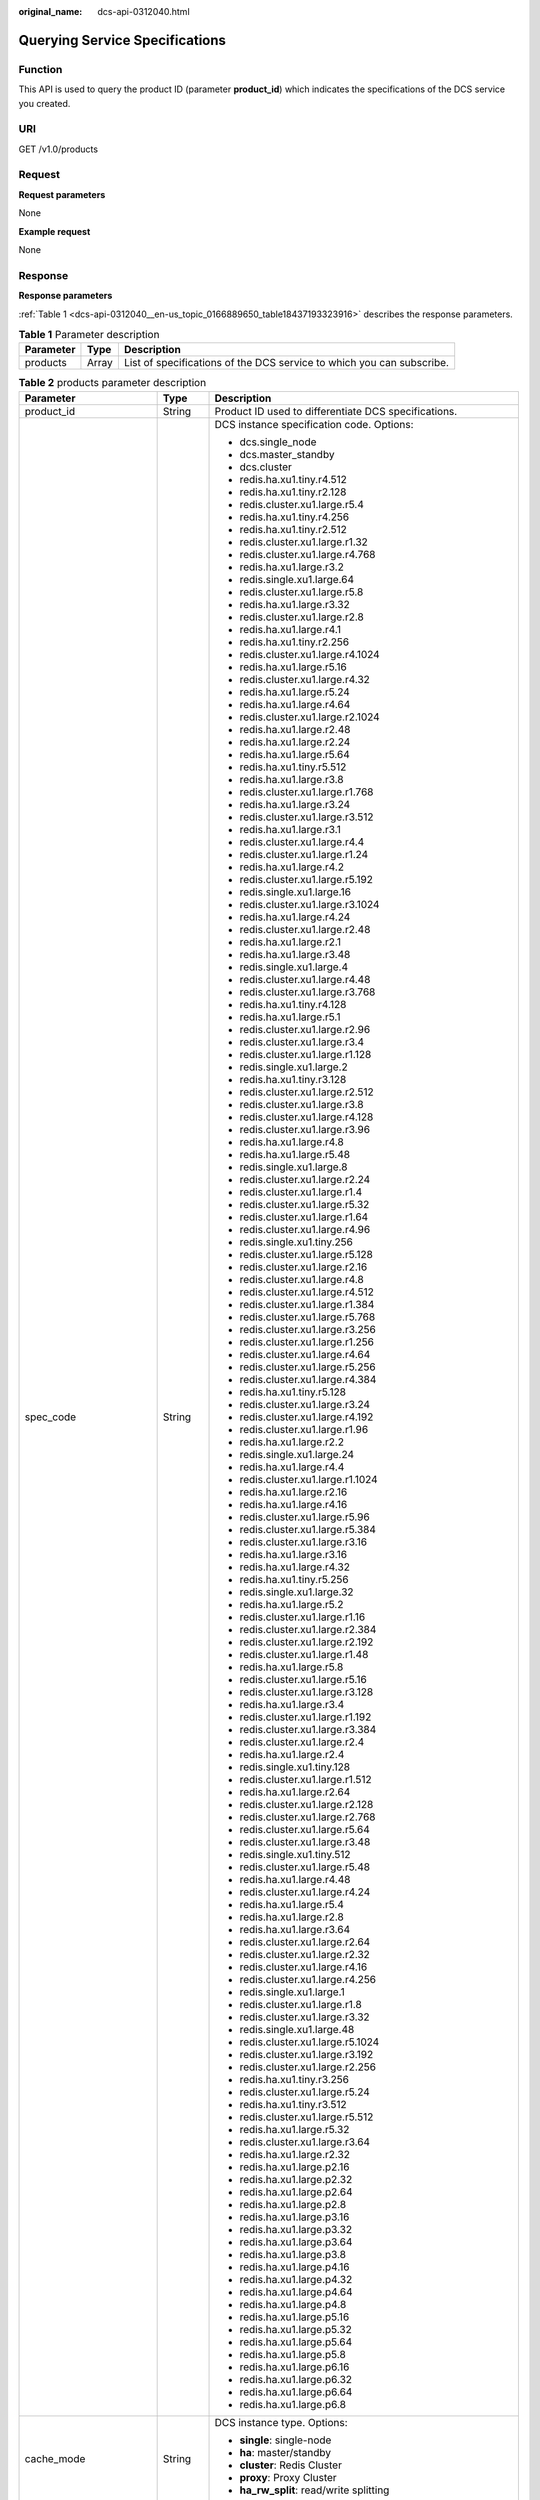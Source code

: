 :original_name: dcs-api-0312040.html

.. _dcs-api-0312040:

Querying Service Specifications
===============================

Function
--------

This API is used to query the product ID (parameter **product_id**) which indicates the specifications of the DCS service you created.

URI
---

GET /v1.0/products

Request
-------

**Request parameters**

None

**Example request**

None

Response
--------

**Response parameters**

:ref:`Table 1 <dcs-api-0312040__en-us_topic_0166889650_table18437193323916>` describes the response parameters.

.. _dcs-api-0312040__en-us_topic_0166889650_table18437193323916:

.. table:: **Table 1** Parameter description

   +-----------+-------+-----------------------------------------------------------------------+
   | Parameter | Type  | Description                                                           |
   +===========+=======+=======================================================================+
   | products  | Array | List of specifications of the DCS service to which you can subscribe. |
   +-----------+-------+-----------------------------------------------------------------------+

.. table:: **Table 2** products parameter description

   +--------------------------+-----------------------+---------------------------------------------------------------------------------------------------------------------------------------------------+
   | Parameter                | Type                  | Description                                                                                                                                       |
   +==========================+=======================+===================================================================================================================================================+
   | product_id               | String                | Product ID used to differentiate DCS specifications.                                                                                              |
   +--------------------------+-----------------------+---------------------------------------------------------------------------------------------------------------------------------------------------+
   | spec_code                | String                | DCS instance specification code. Options:                                                                                                         |
   |                          |                       |                                                                                                                                                   |
   |                          |                       | -  dcs.single_node                                                                                                                                |
   |                          |                       | -  dcs.master_standby                                                                                                                             |
   |                          |                       | -  dcs.cluster                                                                                                                                    |
   |                          |                       | -  redis.ha.xu1.tiny.r4.512                                                                                                                       |
   |                          |                       | -  redis.ha.xu1.tiny.r2.128                                                                                                                       |
   |                          |                       | -  redis.cluster.xu1.large.r5.4                                                                                                                   |
   |                          |                       | -  redis.ha.xu1.tiny.r4.256                                                                                                                       |
   |                          |                       | -  redis.ha.xu1.tiny.r2.512                                                                                                                       |
   |                          |                       | -  redis.cluster.xu1.large.r1.32                                                                                                                  |
   |                          |                       | -  redis.cluster.xu1.large.r4.768                                                                                                                 |
   |                          |                       | -  redis.ha.xu1.large.r3.2                                                                                                                        |
   |                          |                       | -  redis.single.xu1.large.64                                                                                                                      |
   |                          |                       | -  redis.cluster.xu1.large.r5.8                                                                                                                   |
   |                          |                       | -  redis.ha.xu1.large.r3.32                                                                                                                       |
   |                          |                       | -  redis.cluster.xu1.large.r2.8                                                                                                                   |
   |                          |                       | -  redis.ha.xu1.large.r4.1                                                                                                                        |
   |                          |                       | -  redis.ha.xu1.tiny.r2.256                                                                                                                       |
   |                          |                       | -  redis.cluster.xu1.large.r4.1024                                                                                                                |
   |                          |                       | -  redis.ha.xu1.large.r5.16                                                                                                                       |
   |                          |                       | -  redis.cluster.xu1.large.r4.32                                                                                                                  |
   |                          |                       | -  redis.ha.xu1.large.r5.24                                                                                                                       |
   |                          |                       | -  redis.ha.xu1.large.r4.64                                                                                                                       |
   |                          |                       | -  redis.cluster.xu1.large.r2.1024                                                                                                                |
   |                          |                       | -  redis.ha.xu1.large.r2.48                                                                                                                       |
   |                          |                       | -  redis.ha.xu1.large.r2.24                                                                                                                       |
   |                          |                       | -  redis.ha.xu1.large.r5.64                                                                                                                       |
   |                          |                       | -  redis.ha.xu1.tiny.r5.512                                                                                                                       |
   |                          |                       | -  redis.ha.xu1.large.r3.8                                                                                                                        |
   |                          |                       | -  redis.cluster.xu1.large.r1.768                                                                                                                 |
   |                          |                       | -  redis.ha.xu1.large.r3.24                                                                                                                       |
   |                          |                       | -  redis.cluster.xu1.large.r3.512                                                                                                                 |
   |                          |                       | -  redis.ha.xu1.large.r3.1                                                                                                                        |
   |                          |                       | -  redis.cluster.xu1.large.r4.4                                                                                                                   |
   |                          |                       | -  redis.cluster.xu1.large.r1.24                                                                                                                  |
   |                          |                       | -  redis.ha.xu1.large.r4.2                                                                                                                        |
   |                          |                       | -  redis.cluster.xu1.large.r5.192                                                                                                                 |
   |                          |                       | -  redis.single.xu1.large.16                                                                                                                      |
   |                          |                       | -  redis.cluster.xu1.large.r3.1024                                                                                                                |
   |                          |                       | -  redis.ha.xu1.large.r4.24                                                                                                                       |
   |                          |                       | -  redis.cluster.xu1.large.r2.48                                                                                                                  |
   |                          |                       | -  redis.ha.xu1.large.r2.1                                                                                                                        |
   |                          |                       | -  redis.ha.xu1.large.r3.48                                                                                                                       |
   |                          |                       | -  redis.single.xu1.large.4                                                                                                                       |
   |                          |                       | -  redis.cluster.xu1.large.r4.48                                                                                                                  |
   |                          |                       | -  redis.cluster.xu1.large.r3.768                                                                                                                 |
   |                          |                       | -  redis.ha.xu1.tiny.r4.128                                                                                                                       |
   |                          |                       | -  redis.ha.xu1.large.r5.1                                                                                                                        |
   |                          |                       | -  redis.cluster.xu1.large.r2.96                                                                                                                  |
   |                          |                       | -  redis.cluster.xu1.large.r3.4                                                                                                                   |
   |                          |                       | -  redis.cluster.xu1.large.r1.128                                                                                                                 |
   |                          |                       | -  redis.single.xu1.large.2                                                                                                                       |
   |                          |                       | -  redis.ha.xu1.tiny.r3.128                                                                                                                       |
   |                          |                       | -  redis.cluster.xu1.large.r2.512                                                                                                                 |
   |                          |                       | -  redis.cluster.xu1.large.r3.8                                                                                                                   |
   |                          |                       | -  redis.cluster.xu1.large.r4.128                                                                                                                 |
   |                          |                       | -  redis.cluster.xu1.large.r3.96                                                                                                                  |
   |                          |                       | -  redis.ha.xu1.large.r4.8                                                                                                                        |
   |                          |                       | -  redis.ha.xu1.large.r5.48                                                                                                                       |
   |                          |                       | -  redis.single.xu1.large.8                                                                                                                       |
   |                          |                       | -  redis.cluster.xu1.large.r2.24                                                                                                                  |
   |                          |                       | -  redis.cluster.xu1.large.r1.4                                                                                                                   |
   |                          |                       | -  redis.cluster.xu1.large.r5.32                                                                                                                  |
   |                          |                       | -  redis.cluster.xu1.large.r1.64                                                                                                                  |
   |                          |                       | -  redis.cluster.xu1.large.r4.96                                                                                                                  |
   |                          |                       | -  redis.single.xu1.tiny.256                                                                                                                      |
   |                          |                       | -  redis.cluster.xu1.large.r5.128                                                                                                                 |
   |                          |                       | -  redis.cluster.xu1.large.r2.16                                                                                                                  |
   |                          |                       | -  redis.cluster.xu1.large.r4.8                                                                                                                   |
   |                          |                       | -  redis.cluster.xu1.large.r4.512                                                                                                                 |
   |                          |                       | -  redis.cluster.xu1.large.r1.384                                                                                                                 |
   |                          |                       | -  redis.cluster.xu1.large.r5.768                                                                                                                 |
   |                          |                       | -  redis.cluster.xu1.large.r3.256                                                                                                                 |
   |                          |                       | -  redis.cluster.xu1.large.r1.256                                                                                                                 |
   |                          |                       | -  redis.cluster.xu1.large.r4.64                                                                                                                  |
   |                          |                       | -  redis.cluster.xu1.large.r5.256                                                                                                                 |
   |                          |                       | -  redis.cluster.xu1.large.r4.384                                                                                                                 |
   |                          |                       | -  redis.ha.xu1.tiny.r5.128                                                                                                                       |
   |                          |                       | -  redis.cluster.xu1.large.r3.24                                                                                                                  |
   |                          |                       | -  redis.cluster.xu1.large.r4.192                                                                                                                 |
   |                          |                       | -  redis.cluster.xu1.large.r1.96                                                                                                                  |
   |                          |                       | -  redis.ha.xu1.large.r2.2                                                                                                                        |
   |                          |                       | -  redis.single.xu1.large.24                                                                                                                      |
   |                          |                       | -  redis.ha.xu1.large.r4.4                                                                                                                        |
   |                          |                       | -  redis.cluster.xu1.large.r1.1024                                                                                                                |
   |                          |                       | -  redis.ha.xu1.large.r2.16                                                                                                                       |
   |                          |                       | -  redis.ha.xu1.large.r4.16                                                                                                                       |
   |                          |                       | -  redis.cluster.xu1.large.r5.96                                                                                                                  |
   |                          |                       | -  redis.cluster.xu1.large.r5.384                                                                                                                 |
   |                          |                       | -  redis.cluster.xu1.large.r3.16                                                                                                                  |
   |                          |                       | -  redis.ha.xu1.large.r3.16                                                                                                                       |
   |                          |                       | -  redis.ha.xu1.large.r4.32                                                                                                                       |
   |                          |                       | -  redis.ha.xu1.tiny.r5.256                                                                                                                       |
   |                          |                       | -  redis.single.xu1.large.32                                                                                                                      |
   |                          |                       | -  redis.ha.xu1.large.r5.2                                                                                                                        |
   |                          |                       | -  redis.cluster.xu1.large.r1.16                                                                                                                  |
   |                          |                       | -  redis.cluster.xu1.large.r2.384                                                                                                                 |
   |                          |                       | -  redis.cluster.xu1.large.r2.192                                                                                                                 |
   |                          |                       | -  redis.cluster.xu1.large.r1.48                                                                                                                  |
   |                          |                       | -  redis.ha.xu1.large.r5.8                                                                                                                        |
   |                          |                       | -  redis.cluster.xu1.large.r5.16                                                                                                                  |
   |                          |                       | -  redis.cluster.xu1.large.r3.128                                                                                                                 |
   |                          |                       | -  redis.ha.xu1.large.r3.4                                                                                                                        |
   |                          |                       | -  redis.cluster.xu1.large.r1.192                                                                                                                 |
   |                          |                       | -  redis.cluster.xu1.large.r3.384                                                                                                                 |
   |                          |                       | -  redis.cluster.xu1.large.r2.4                                                                                                                   |
   |                          |                       | -  redis.ha.xu1.large.r2.4                                                                                                                        |
   |                          |                       | -  redis.single.xu1.tiny.128                                                                                                                      |
   |                          |                       | -  redis.cluster.xu1.large.r1.512                                                                                                                 |
   |                          |                       | -  redis.ha.xu1.large.r2.64                                                                                                                       |
   |                          |                       | -  redis.cluster.xu1.large.r2.128                                                                                                                 |
   |                          |                       | -  redis.cluster.xu1.large.r2.768                                                                                                                 |
   |                          |                       | -  redis.cluster.xu1.large.r5.64                                                                                                                  |
   |                          |                       | -  redis.cluster.xu1.large.r3.48                                                                                                                  |
   |                          |                       | -  redis.single.xu1.tiny.512                                                                                                                      |
   |                          |                       | -  redis.cluster.xu1.large.r5.48                                                                                                                  |
   |                          |                       | -  redis.ha.xu1.large.r4.48                                                                                                                       |
   |                          |                       | -  redis.cluster.xu1.large.r4.24                                                                                                                  |
   |                          |                       | -  redis.ha.xu1.large.r5.4                                                                                                                        |
   |                          |                       | -  redis.ha.xu1.large.r2.8                                                                                                                        |
   |                          |                       | -  redis.ha.xu1.large.r3.64                                                                                                                       |
   |                          |                       | -  redis.cluster.xu1.large.r2.64                                                                                                                  |
   |                          |                       | -  redis.cluster.xu1.large.r2.32                                                                                                                  |
   |                          |                       | -  redis.cluster.xu1.large.r4.16                                                                                                                  |
   |                          |                       | -  redis.cluster.xu1.large.r4.256                                                                                                                 |
   |                          |                       | -  redis.single.xu1.large.1                                                                                                                       |
   |                          |                       | -  redis.cluster.xu1.large.r1.8                                                                                                                   |
   |                          |                       | -  redis.cluster.xu1.large.r3.32                                                                                                                  |
   |                          |                       | -  redis.single.xu1.large.48                                                                                                                      |
   |                          |                       | -  redis.cluster.xu1.large.r5.1024                                                                                                                |
   |                          |                       | -  redis.cluster.xu1.large.r3.192                                                                                                                 |
   |                          |                       | -  redis.cluster.xu1.large.r2.256                                                                                                                 |
   |                          |                       | -  redis.ha.xu1.tiny.r3.256                                                                                                                       |
   |                          |                       | -  redis.cluster.xu1.large.r5.24                                                                                                                  |
   |                          |                       | -  redis.ha.xu1.tiny.r3.512                                                                                                                       |
   |                          |                       | -  redis.cluster.xu1.large.r5.512                                                                                                                 |
   |                          |                       | -  redis.ha.xu1.large.r5.32                                                                                                                       |
   |                          |                       | -  redis.cluster.xu1.large.r3.64                                                                                                                  |
   |                          |                       | -  redis.ha.xu1.large.r2.32                                                                                                                       |
   |                          |                       | -  redis.ha.xu1.large.p2.16                                                                                                                       |
   |                          |                       | -  redis.ha.xu1.large.p2.32                                                                                                                       |
   |                          |                       | -  redis.ha.xu1.large.p2.64                                                                                                                       |
   |                          |                       | -  redis.ha.xu1.large.p2.8                                                                                                                        |
   |                          |                       | -  redis.ha.xu1.large.p3.16                                                                                                                       |
   |                          |                       | -  redis.ha.xu1.large.p3.32                                                                                                                       |
   |                          |                       | -  redis.ha.xu1.large.p3.64                                                                                                                       |
   |                          |                       | -  redis.ha.xu1.large.p3.8                                                                                                                        |
   |                          |                       | -  redis.ha.xu1.large.p4.16                                                                                                                       |
   |                          |                       | -  redis.ha.xu1.large.p4.32                                                                                                                       |
   |                          |                       | -  redis.ha.xu1.large.p4.64                                                                                                                       |
   |                          |                       | -  redis.ha.xu1.large.p4.8                                                                                                                        |
   |                          |                       | -  redis.ha.xu1.large.p5.16                                                                                                                       |
   |                          |                       | -  redis.ha.xu1.large.p5.32                                                                                                                       |
   |                          |                       | -  redis.ha.xu1.large.p5.64                                                                                                                       |
   |                          |                       | -  redis.ha.xu1.large.p5.8                                                                                                                        |
   |                          |                       | -  redis.ha.xu1.large.p6.16                                                                                                                       |
   |                          |                       | -  redis.ha.xu1.large.p6.32                                                                                                                       |
   |                          |                       | -  redis.ha.xu1.large.p6.64                                                                                                                       |
   |                          |                       | -  redis.ha.xu1.large.p6.8                                                                                                                        |
   +--------------------------+-----------------------+---------------------------------------------------------------------------------------------------------------------------------------------------+
   | cache_mode               | String                | DCS instance type. Options:                                                                                                                       |
   |                          |                       |                                                                                                                                                   |
   |                          |                       | -  **single**: single-node                                                                                                                        |
   |                          |                       | -  **ha**: master/standby                                                                                                                         |
   |                          |                       | -  **cluster**: Redis Cluster                                                                                                                     |
   |                          |                       | -  **proxy**: Proxy Cluster                                                                                                                       |
   |                          |                       | -  **ha_rw_split**: read/write splitting                                                                                                          |
   +--------------------------+-----------------------+---------------------------------------------------------------------------------------------------------------------------------------------------+
   | product_type             | String                | Edition of DCS for Redis.                                                                                                                         |
   +--------------------------+-----------------------+---------------------------------------------------------------------------------------------------------------------------------------------------+
   | cpu_type                 | String                | CPU architecture.                                                                                                                                 |
   +--------------------------+-----------------------+---------------------------------------------------------------------------------------------------------------------------------------------------+
   | storage_type             | String                | Storage type.                                                                                                                                     |
   +--------------------------+-----------------------+---------------------------------------------------------------------------------------------------------------------------------------------------+
   | details                  | Array of Object       | Details of the specifications. :ref:`Table 3 <dcs-api-0312040__en-us_topic_0166889650_table830249172716>` describes the parameters in this array. |
   +--------------------------+-----------------------+---------------------------------------------------------------------------------------------------------------------------------------------------+
   | engine                   | String                | Cache engine.                                                                                                                                     |
   +--------------------------+-----------------------+---------------------------------------------------------------------------------------------------------------------------------------------------+
   | engine_versions          | String                | Cache engine version.                                                                                                                             |
   +--------------------------+-----------------------+---------------------------------------------------------------------------------------------------------------------------------------------------+
   | spec_details             | String                | DCS specifications. The value subjects to the returned specifications.                                                                            |
   +--------------------------+-----------------------+---------------------------------------------------------------------------------------------------------------------------------------------------+
   | spec_details2            | String                | Detailed DCS specifications, including the maximum number of connections and maximum memory size.                                                 |
   +--------------------------+-----------------------+---------------------------------------------------------------------------------------------------------------------------------------------------+
   | charging_type            | String                | Billing mode. Value: **Hourly**.                                                                                                                  |
   +--------------------------+-----------------------+---------------------------------------------------------------------------------------------------------------------------------------------------+
   | price                    | Double                | Price of the DCS service to which you can subscribe. (This parameter has been abandoned.)                                                         |
   +--------------------------+-----------------------+---------------------------------------------------------------------------------------------------------------------------------------------------+
   | currency                 | String                | Currency.                                                                                                                                         |
   +--------------------------+-----------------------+---------------------------------------------------------------------------------------------------------------------------------------------------+
   | prod_type                | String                | Product type.                                                                                                                                     |
   |                          |                       |                                                                                                                                                   |
   |                          |                       | Options: **instance** and **obs_space**.                                                                                                          |
   +--------------------------+-----------------------+---------------------------------------------------------------------------------------------------------------------------------------------------+
   | cloud_service_type_code  | String                | Cloud service type code.                                                                                                                          |
   +--------------------------+-----------------------+---------------------------------------------------------------------------------------------------------------------------------------------------+
   | cloud_resource_type_code | String                | Cloud resource type code.                                                                                                                         |
   +--------------------------+-----------------------+---------------------------------------------------------------------------------------------------------------------------------------------------+
   | flavors                  | Array                 | AZs with available resources. :ref:`Table 4 <dcs-api-0312040__en-us_topic_0166889650_table1979512328317>` describes the parameters in this array. |
   +--------------------------+-----------------------+---------------------------------------------------------------------------------------------------------------------------------------------------+
   | billing_factor           | String                | Billing item.                                                                                                                                     |
   +--------------------------+-----------------------+---------------------------------------------------------------------------------------------------------------------------------------------------+

.. _dcs-api-0312040__en-us_topic_0166889650_table830249172716:

.. table:: **Table 3** details parameter description

   +------------------+--------+--------------------------------------------------------------------------------------------------------------------------------------------------------------------------------+
   | Parameter        | Type   | Description                                                                                                                                                                    |
   +==================+========+================================================================================================================================================================================+
   | capacity         | String | Specification (total memory) of the DCS instance.                                                                                                                              |
   +------------------+--------+--------------------------------------------------------------------------------------------------------------------------------------------------------------------------------+
   | max_bandwidth    | String | Maximum bandwidth supported by the specification.                                                                                                                              |
   +------------------+--------+--------------------------------------------------------------------------------------------------------------------------------------------------------------------------------+
   | max_clients      | String | Maximum number of clients supported by the specification, which is usually equal to the maximum number of connections.                                                         |
   +------------------+--------+--------------------------------------------------------------------------------------------------------------------------------------------------------------------------------+
   | max_connections  | String | Maximum number of connections supported by the specification.                                                                                                                  |
   +------------------+--------+--------------------------------------------------------------------------------------------------------------------------------------------------------------------------------+
   | max_in_bandwidth | String | Maximum inbound bandwidth supported by the specification, which is usually equal to the maximum bandwidth.                                                                     |
   +------------------+--------+--------------------------------------------------------------------------------------------------------------------------------------------------------------------------------+
   | max_memory       | String | Maximum available memory.                                                                                                                                                      |
   +------------------+--------+--------------------------------------------------------------------------------------------------------------------------------------------------------------------------------+
   | tenant_ip_count  | String | Number of tenant IP addresses corresponding to the specifications.                                                                                                             |
   +------------------+--------+--------------------------------------------------------------------------------------------------------------------------------------------------------------------------------+
   | sharding_num     | String | Number of shards supported by the specifications.                                                                                                                              |
   +------------------+--------+--------------------------------------------------------------------------------------------------------------------------------------------------------------------------------+
   | proxy_num        | String | Number of proxies supported by Proxy Cluster instances of the specified specifications. If the instance is not a Proxy Cluster instance, the value of this parameter is **0**. |
   +------------------+--------+--------------------------------------------------------------------------------------------------------------------------------------------------------------------------------+
   | db_number        | String | Number of DBs of the specifications.                                                                                                                                           |
   +------------------+--------+--------------------------------------------------------------------------------------------------------------------------------------------------------------------------------+

.. _dcs-api-0312040__en-us_topic_0166889650_table1979512328317:

.. table:: **Table 4** flavors parameter description

   =============== ====== =================================================
   Parameter       Type   Description
   =============== ====== =================================================
   capacity        String Specification (total memory) of the DCS instance.
   unit            String Capacity unit.
   available_zones Array  AZ ID.
   az_codes        Array  AZ ID.
   =============== ====== =================================================

**Example response**

.. code-block::

       {
           "product_id": "dcs.master_standby-h",
           "spec_code": "dcs.master_standby",
           "cache_mode": "ha",
           "product_type": "generic",
           "cpu_type": "x86_64",
           "storage_type": "DRAM",
           "details": {
               "capacity": 2,
               "max_memory": 1.5,
               "max_connections": 10000,
               "max_clients": 5000,
               "max_bandwidth": 512,
               "max_in_bandwidth": 42,
               "tenant_ip_count": 3,
               "sharding_num": 1,
               "proxy_num": 0,
               "db_number": 256
           },
           "engine": "redis",
           "engine_versions": "3.0",
           "spec_details": "[{\"mem\":\"2,4,8,16,32,64\"}]",
           "spec_details2": "[{\"capacity\":2,\"max_memory\":1.5,\"max_connections\":10000,\"max_clients\":5000,\"max_bandwidth\":512,\"max_in_bandwidth\":42,\"tenant_ip_count\":3,\"sharding_num\":1,\"proxy_num\":0,\"db_number\":256},{\"capacity\":4,\"max_memory\":3.2,\"max_connections\":10000,\"max_clients\":5000,\"max_bandwidth\":1536,\"max_in_bandwidth\":64,\"tenant_ip_count\":3,\"sharding_num\":1,\"proxy_num\":0,\"db_number\":256},{\"capacity\":8,\"max_memory\":6.4,\"max_connections\":10000,\"max_clients\":5000,\"max_bandwidth\":1536,\"max_in_bandwidth\":64,\"tenant_ip_count\":3,\"sharding_num\":1,\"proxy_num\":0,\"db_number\":256},{\"capacity\":16,\"max_memory\":12.8,\"max_connections\":10000,\"max_clients\":5000,\"max_bandwidth\":3072,\"max_in_bandwidth\":85,\"tenant_ip_count\":3,\"sharding_num\":1,\"proxy_num\":0,\"db_number\":256},{\"capacity\":32,\"max_memory\":25.6,\"max_connections\":10000,\"max_clients\":5000,\"max_bandwidth\":3072,\"max_in_bandwidth\":85,\"tenant_ip_count\":3,\"sharding_num\":1,\"proxy_num\":0,\"db_number\":256},{\"capacity\":64,\"max_memory\":51.2,\"max_connections\":12000,\"max_clients\":5000,\"max_bandwidth\":5120,\"max_in_bandwidth\":128,\"tenant_ip_count\":3,\"sharding_num\":1,\"proxy_num\":0,\"db_number\":256}]",
           "charging_type": "Hourly",
           "price": 0.0,
           "currency": "",
           "prod_type": "instance",
           "cloud_service_type_code": "XXXX",
           "cloud_resource_type_code": "XXXX",
           "flavors": [{
               "capacity": "2",
               "unit": "GB",
               "available_zones": ["882f6e449e3245dbb8c1c0fafa494c89",
               "ae04cf9d61544df3806a3feeb401b204",
               "d573142f24894ef3bd3664de068b44b0"],
                           "az_codes": ["882f6e449e3245dbb8c1c0fafa494c89",
               "ae04cf9d61544df3806a3feeb401b204",
               "d573142f24894ef3bd3664de068b44b0"]
           },
           {
               "capacity": "4",
               "unit": "GB",
               "available_zones": ["882f6e449e3245dbb8c1c0fafa494c89",
               "ae04cf9d61544df3806a3feeb401b204",
               "d573142f24894ef3bd3664de068b44b0"],
                           "az_codes": ["882f6e449e3245dbb8c1c0fafa494c89",
               "ae04cf9d61544df3806a3feeb401b204",
               "d573142f24894ef3bd3664de068b44b0"]
           },
           {
               "capacity": "8",
               "unit": "GB",
               "available_zones": ["882f6e449e3245dbb8c1c0fafa494c89",
               "ae04cf9d61544df3806a3feeb401b204",
               "d573142f24894ef3bd3664de068b44b0"],
                           "az_codes": ["882f6e449e3245dbb8c1c0fafa494c89",
               "ae04cf9d61544df3806a3feeb401b204",
               "d573142f24894ef3bd3664de068b44b0"]
           },
           {
               "capacity": "16",
               "unit": "GB",
               "available_zones": ["882f6e449e3245dbb8c1c0fafa494c89",
               "ae04cf9d61544df3806a3feeb401b204",
               "d573142f24894ef3bd3664de068b44b0"],
                           "az_codes": ["882f6e449e3245dbb8c1c0fafa494c89",
               "ae04cf9d61544df3806a3feeb401b204",
               "d573142f24894ef3bd3664de068b44b0"]
           },
           {
               "capacity": "32",
               "unit": "GB",
               "available_zones": ["882f6e449e3245dbb8c1c0fafa494c89",
               "ae04cf9d61544df3806a3feeb401b204",
               "d573142f24894ef3bd3664de068b44b0"],
                           "az_codes": ["882f6e449e3245dbb8c1c0fafa494c89",
               "ae04cf9d61544df3806a3feeb401b204",
               "d573142f24894ef3bd3664de068b44b0"]
           },
           {
               "capacity": "64",
               "unit": "GB",
               "available_zones": ["882f6e449e3245dbb8c1c0fafa494c89",
               "ae04cf9d61544df3806a3feeb401b204",
               "d573142f24894ef3bd3664de068b44b0"],
                           "az_codes": ["882f6e449e3245dbb8c1c0fafa494c89",
               "ae04cf9d61544df3806a3feeb401b204",
               "d573142f24894ef3bd3664de068b44b0"]
           }],
           "billing_factor": "Duration"
       }

Status Code
-----------

:ref:`Table 5 <dcs-api-0312040__en-us_topic_0166889650_table11875348101316>` describes the status code of successful operations. For details about other status codes, see :ref:`Table 1 <dcs-api-0312043__table5210141351517>`.

.. _dcs-api-0312040__en-us_topic_0166889650_table11875348101316:

.. table:: **Table 5** Status code

   =========== ============================================
   Status Code Description
   =========== ============================================
   200         Service specifications queried successfully.
   =========== ============================================
